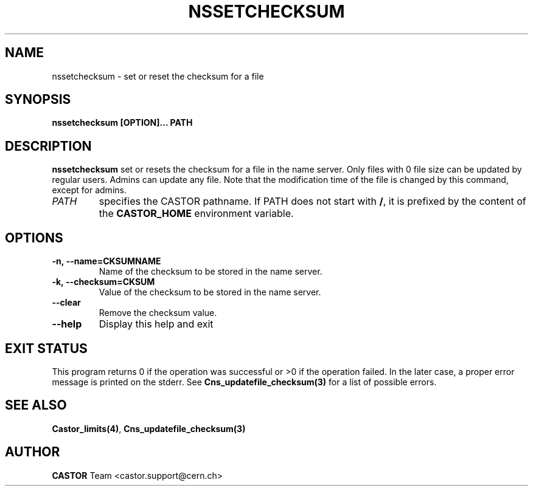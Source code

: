 .\" @(#)$RCSfile: nssetchecksum.man,v $ $Revision: 1.5 $ $Date: 2009/07/23 12:22:04 $ CERN IT/DM
.\" Copyright (C) 2004 by CERN/IT/D
.\" All rights reserved
.\"
.TH NSSETCHECKSUM 1 "$Date: 2009/07/23 12:22:04 $" CASTOR "Cns User Commands"
.SH NAME
nssetchecksum \- set or reset the checksum for a file
.SH SYNOPSIS
.B nssetchecksum [OPTION]... PATH
.SH DESCRIPTION
.B nssetchecksum
set or resets the checksum for a file in the name server. Only files
with 0 file size can be updated by regular users. Admins can update any
file. Note that the modification time of the file is changed by this
command, except for admins.
.TP
.I PATH
specifies the CASTOR pathname.
If PATH does not start with
.BR / ,
it is prefixed by the content of the
.B CASTOR_HOME
environment variable.
.SH OPTIONS
.TP
.B -n,\ \-\-name=CKSUMNAME
Name of the checksum to be stored in the name server.
.TP
.B -k,\ \-\-checksum=CKSUM
Value of the checksum to be stored in the name server.
.TP
.B --clear
Remove the checksum value.
.TP
.B \-\-help
Display this help and exit

.SH EXIT STATUS
This program returns 0 if the operation was successful or >0 if the operation
failed. In the later case, a proper error message is printed on the stderr.
See
.BR Cns_updatefile_checksum(3)
for a list of possible errors.
.SH SEE ALSO
.BR Castor_limits(4) ,
.BR Cns_updatefile_checksum(3)
.SH AUTHOR
\fBCASTOR\fP Team <castor.support@cern.ch>
